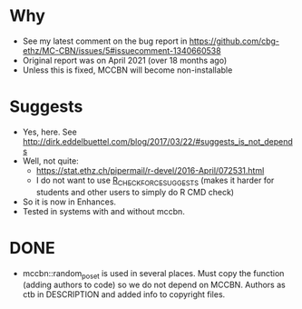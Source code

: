 * Why
- See my latest comment on the bug report in https://github.com/cbg-ethz/MC-CBN/issues/5#issuecomment-1340660538
- Original report was on April 2021 (over 18 months ago)
- Unless this is fixed, MCCBN will become non-installable
* Suggests
- Yes, here. See http://dirk.eddelbuettel.com/blog/2017/03/22/#suggests_is_not_depends
- Well, not quite:
  - https://stat.ethz.ch/pipermail/r-devel/2016-April/072531.html
  - I do not want to use _R_CHECK_FORCE_SUGGESTS_ (makes it harder for students and other users to simply do R CMD check)
- So it is now in Enhances.
- Tested in systems with and without mccbn.
* DONE
- mccbn::random_poset is used in several places. Must copy the function (adding authors to code) so we do not depend on MCCBN. Authors as ctb in DESCRIPTION and added info to copyright files.
